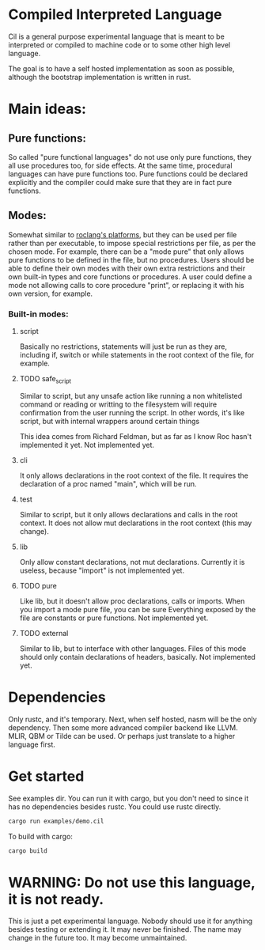 
* Compiled Interpreted Language

Cil is a general purpose experimental language that is meant to be
interpreted or compiled to machine code or to some other high level
language.

The goal is to have a self hosted implementation as soon as possible,
although the bootstrap implementation is written in rust.

* Main ideas:

** Pure functions:

So called "pure functional languages" do not use only pure functions,
they all use procedures too, for side effects. At the same time,
procedural languages can have pure functions too.
Pure functions could be declared explicitly and the compiler could make
sure that they are in fact pure functions.

** Modes:

Somewhat similar to [[https://www.roc-lang.org/platforms][roclang's platforms]], but they can be used per file rather
than per executable, to impose special restrictions per file, as per
the chosen mode.
For example, there can be a "mode pure" that only allows pure
functions to be defined in the file, but no procedures.
Users should be able to define their own modes with their own extra
restrictions and their own built-in types and core functions or
procedures.
A user could define a mode not allowing calls to core procedure
"print", or replacing it with his own version, for example.

*** Built-in modes:

**** script

Basically no restrictions, statements will just be run as they are,
including if, switch or while statements in the root context of the
file, for example.

**** TODO safe_script

Similar to script, but any unsafe action like running a non
whitelisted command or reading or writting to the filesystem will
require confirmation from the user running the script.
In other words, it's like script, but with internal wrappers around
certain things

This idea comes from Richard Feldman, but as far as I know Roc hasn't
implemented it yet.
Not implemented yet.

**** cli

It only allows declarations in the root context of the file.
It requires the declaration of a proc named "main", which will be run.

**** test

Similar to script, but it only allows declarations and calls in the root context.
It does not allow mut declarations in the root context (this may change).

**** lib

Only allow constant declarations, not mut declarations.
Currently it is useless, because "import" is not implemented yet.

**** TODO pure

Like lib, but it doesn't allow proc declarations, calls or imports.
When you import a mode pure file, you can be sure Everything exposed
by the file are constants or pure functions.
Not implemented yet.

**** TODO external

Similar to lib, but to interface with other languages.
Files of this mode should only contain declarations of headers, basically.
Not implemented yet.


* Dependencies

Only rustc, and it's temporary.
Next, when self hosted, nasm will be the only dependency.
Then some more advanced compiler backend like LLVM. MLIR, QBM or Tilde can be used.
Or perhaps just translate to a higher language first.

* Get started

See examples dir.
You can run it with cargo, but you don't need to since it has no dependencies besides rustc.
You could use rustc directly.

#+BEGIN_SRC bash
cargo run examples/demo.cil
#+END_SRC

To build with cargo:

#+BEGIN_SRC bash
cargo build
#+END_SRC

* WARNING: Do not use this language, it is not ready.

This is just a pet experimental language. Nobody should use it for
anything besides testing or extending it.
It may never be finished. The name may change in the future too.
It may become unmaintained.
